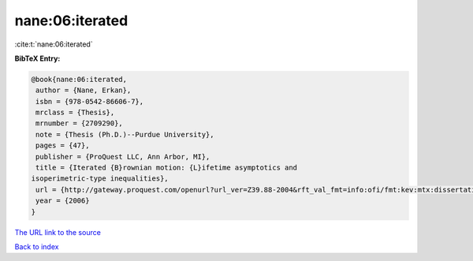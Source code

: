 nane:06:iterated
================

:cite:t:`nane:06:iterated`

**BibTeX Entry:**

.. code-block:: bibtex

   @book{nane:06:iterated,
    author = {Nane, Erkan},
    isbn = {978-0542-86606-7},
    mrclass = {Thesis},
    mrnumber = {2709290},
    note = {Thesis (Ph.D.)--Purdue University},
    pages = {47},
    publisher = {ProQuest LLC, Ann Arbor, MI},
    title = {Iterated {B}rownian motion: {L}ifetime asymptotics and
   isoperimetric-type inequalities},
    url = {http://gateway.proquest.com/openurl?url_ver=Z39.88-2004&rft_val_fmt=info:ofi/fmt:kev:mtx:dissertation&res_dat=xri:pqdiss&rft_dat=xri:pqdiss:3232219},
    year = {2006}
   }

`The URL link to the source <ttp://gateway.proquest.com/openurl?url_ver=Z39.88-2004&rft_val_fmt=info:ofi/fmt:kev:mtx:dissertation&res_dat=xri:pqdiss&rft_dat=xri:pqdiss:3232219}>`__


`Back to index <../By-Cite-Keys.html>`__
